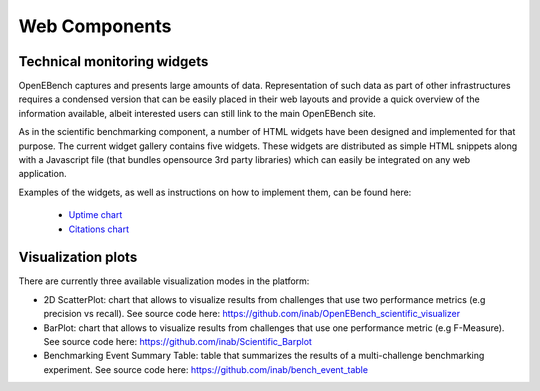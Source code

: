 ==============
Web Components
==============

Technical monitoring widgets
----------------------------

OpenEBench captures and presents large amounts of data. Representation of such data as part of other infrastructures requires a condensed version that can be easily placed in their web layouts and provide a quick overview of the information available, albeit interested users can still link to the main OpenEBench site. 

As in the scientific benchmarking component, a number of HTML widgets have been designed and implemented for that purpose. The current widget gallery contains five widgets. These widgets are distributed as simple HTML snippets along with a Javascript file (that bundles opensource 3rd  party libraries) which can easily be integrated on any web application.

Examples of the widgets, as well as instructions on how to implement them, can be found here:

     - `Uptime chart <https://github.com/inab/uptime-chart-OEB/blob/master/README.md>`_
     - `Citations chart <https://github.com/inab/citations-widget-OEB/blob/master/README.md>`_

Visualization plots
-------------------

There are currently three available visualization modes in the platform:

- 2D ScatterPlot: chart that allows to visualize results from challenges that use two performance metrics (e.g precision vs recall). See source code here: https://github.com/inab/OpenEBench_scientific_visualizer

- BarPlot: chart that allows to visualize results from challenges that use one performance metric (e.g F-Measure). See source code here: https://github.com/inab/Scientific_Barplot

- Benchmarking Event Summary Table: table that summarizes the results of a multi-challenge benchmarking experiment. See source code here: https://github.com/inab/bench_event_table
